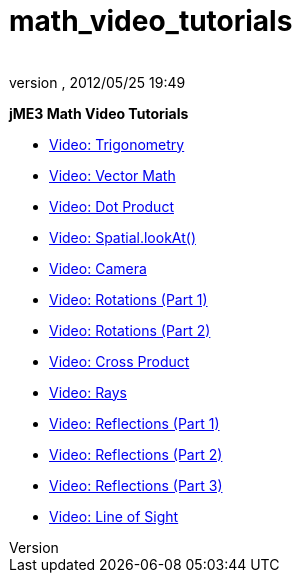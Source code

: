 = math_video_tutorials
:author: 
:revnumber: 
:revdate: 2012/05/25 19:49
:relfileprefix: ../
:imagesdir: ..
ifdef::env-github,env-browser[:outfilesuffix: .adoc]


*jME3 Math Video Tutorials*


*  link:http://www.youtube.com/watch?v=q7NZU1nlHJs[Video: Trigonometry]
*  link:http://www.youtube.com/watch?v=u7jpTUoNC0k[Video: Vector Math]
*  link:http://www.youtube.com/watch?v=EEeHeRgDYQY[Video: Dot Product]
*  link:http://www.youtube.com/watch?v=GgGbZP1g-Ec[Video: Spatial.lookAt()]
*  link:http://www.youtube.com/watch?v=0XYzLskcCNE[Video: Camera]
*  link:http://www.youtube.com/watch?v=mY24CpUbQHc[Video: Rotations (Part 1)]
*  link:http://www.youtube.com/watch?v=tYZdqmsegFY[Video: Rotations (Part 2)]
*  link:http://www.youtube.com/watch?v=-Y5SbbiRGPk[Video: Cross Product]
*  link:http://www.youtube.com/watch?v=YC8vV6IBZpg[Video: Rays]
*  link:http://www.youtube.com/watch?v=MPYBHa2xT3o[Video: Reflections (Part 1)]
*  link:http://www.youtube.com/watch?v=3gLf7IClTFM[Video: Reflections (Part 2)]
*  link:http://www.youtube.com/watch?v=myKReCR0Dtc[Video: Reflections (Part 3)]
*  link:http://www.youtube.com/watch?v=749Y3Lla7oI[Video: Line of Sight]
